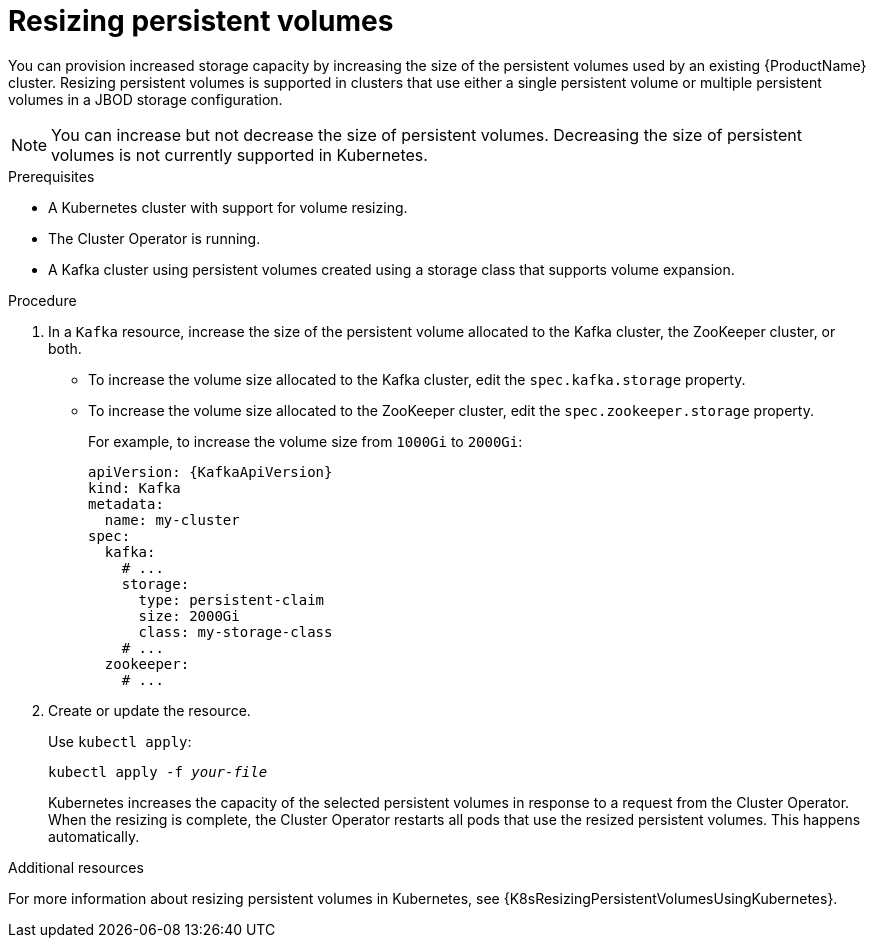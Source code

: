 // Module included in the following assemblies:
//
// assembly-storage.adoc

[id='proc-resizing-persistent-volumes-{context}']
= Resizing persistent volumes

You can provision increased storage capacity by increasing the size of the persistent volumes used by an existing {ProductName} cluster.
Resizing persistent volumes is supported in clusters that use either a single persistent volume or multiple persistent volumes in a JBOD storage configuration.

NOTE: You can increase but not decrease the size of persistent volumes.
Decreasing the size of persistent volumes is not currently supported in Kubernetes.

.Prerequisites

* A Kubernetes cluster with support for volume resizing.
* The Cluster Operator is running.
* A Kafka cluster using persistent volumes created using a storage class that supports volume expansion.

.Procedure

. In a `Kafka` resource, increase the size of the persistent volume allocated to the Kafka cluster, the ZooKeeper cluster, or both.

* To increase the volume size allocated to the Kafka cluster, edit the `spec.kafka.storage` property.
* To increase the volume size allocated to the ZooKeeper cluster, edit the `spec.zookeeper.storage` property.
+
For example, to increase the volume size from `1000Gi` to `2000Gi`:
+
[source,yaml,subs=attributes+]
----
apiVersion: {KafkaApiVersion}
kind: Kafka
metadata:
  name: my-cluster
spec:
  kafka:
    # ...
    storage:
      type: persistent-claim
      size: 2000Gi
      class: my-storage-class
    # ...
  zookeeper:
    # ...
----
+
. Create or update the resource.
+
Use `kubectl apply`:
[source,shell,subs=+quotes]
kubectl apply -f _your-file_
+
Kubernetes increases the capacity of the selected persistent volumes in response to a request from the Cluster Operator.
When the resizing is complete, the Cluster Operator restarts all pods that use the resized persistent volumes.
This happens automatically.

.Additional resources

For more information about resizing persistent volumes in Kubernetes, see {K8sResizingPersistentVolumesUsingKubernetes}.
